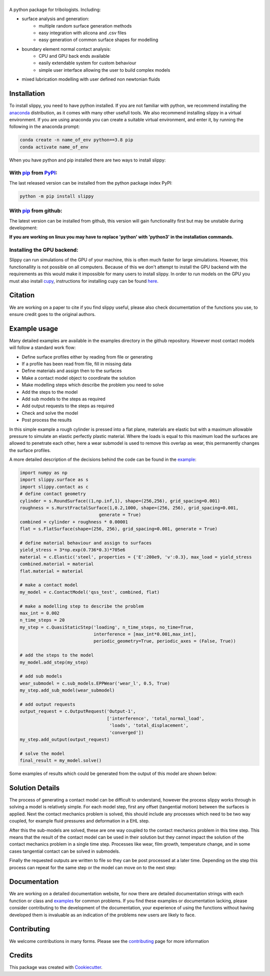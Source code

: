========
|SlipPY|
========

|pypi| |citest| |docs|

.. |SlipPY| image:: logo.svg
        :target: https://github.com/FrictionTribologyEnigma/SlipPY

.. |pypi| image:: https://img.shields.io/pypi/v/slippy.svg
        :target: https://pypi.python.org/pypi/slippy

.. |citest| image:: https://img.shields.io/travis/FrictionTribologyEnigma/slippy.svg
        :target: https://travis-ci.com/FrictionTribologyEnigma/slippy

.. |docs| image:: https://readthedocs.org/projects/slippy/badge/?version=latest
        :target: https://slippy.readthedocs.io/en/latest/?badge=latest
        :alt: Documentation Status
.. |solution| image:: solving.svg

.. |results| image:: results.png
    :scale: 32

A python package for tribologists. Including:

- surface analysis and generation:
    - multiple random surface generation methods
    - easy integration with alicona and .csv files
    - easy generation of common surface shapes for modelling
- boundary element normal contact analysis:
    - CPU and GPU back ends available
    - easily extendable system for custom behaviour
    - simple user interface allowing the user to build complex models
- mixed lubrication modelling with user defined non newtonian fluids


Installation
============
To install slippy, you need to have python installed. If you are not familiar with python, we recommend installing the
anaconda_ distribution, as it comes with many other usefull tools. We also recommend installing slippy in a virtual
environment. If you are using anaconda you can create a suitable virtual environment, and enter it, by running the
following in the anaconda prompt:

.. code-block:: bash

    conda create -n name_of_env python==3.8 pip
    conda activate name_of_env

When you have python and pip installed there are two ways to install slippy:

With pip_ from PyPI_:
---------------------
The last released version can be installed from the python package index PyPI:

.. code-block:: bash

    python -m pip install slippy

With pip_ from github:
----------------------
The latest version can be installed from github, this version will gain functionality first but may be unstable during
development:

.. code-block::bash

    python -m pip install git+https://github.com/phac-nml/biohansel.git@master

**If you are working on linux you may have to replace 'python' with 'python3' in the installation commands.**

Installing the GPU backend:
---------------------------
Slippy can run simulations of the GPU of your machine, this is often much faster for large simulations. However, this
functionallity is not possible on all computers. Because of this we don't attempt to install the GPU backend with the
requirements as this would make it impossible for many users to install slippy. In order to run models on the GPU you
must also install cupy_, instructions for installing cupy can be found here_.


Citation
========
We are working on a paper to cite if you find slippy useful, please also check documentation of the functions you use,
to ensure credit goes to the original authors.

Example usage
=============
Many detailed examples are available in the examples directory in the github repository. However most contact models
will follow a standard work flow:

- Define surface profiles either by reading from file or generating
- If a profile has been read from file, fill in missing data
- Define materials and assign then to the surfaces
- Make a contact model object to coordinate the solution
- Make modelling steps which describe the problem you need to solve
- Add the steps to the model
- Add sub models to the steps as required
- Add output requests to the steps as required
- Check and solve the model
- Post process the results

In this simple example a rough cylinder is pressed into a flat plane, materials are elastic but with a maximum
allowable pressure to simulate an elastic perfectly plastic material. Where the loads is equal to this maximum load
the surfaces are allowed to penetrate each other, here a wear submodel is used to remove this overlap as wear, this
permanently changes the surface profiles.

A more detailed description of the decisions behind the code can be found in the example_:

.. code-block:: python

    import numpy as np
    import slippy.surface as s
    import slippy.contact as c
    # define contact geometry
    cylinder = s.RoundSurface((1,np.inf,1), shape=(256,256), grid_spacing=0.001)
    roughness = s.HurstFractalSurface(1,0.2,1000, shape=(256, 256), grid_spacing=0.001,
                                  generate = True)
    combined = cylinder + roughness * 0.00001
    flat = s.FlatSurface(shape=(256, 256), grid_spacing=0.001, generate = True)

    # define material behaviour and assign to surfaces
    yield_stress = 3*np.exp(0.736*0.3)*705e6
    material = c.Elastic('steel', properties = {'E':200e9, 'v':0.3}, max_load = yield_stress
    combined.material = material
    flat.material = material

    # make a contact model
    my_model = c.ContactModel('qss_test', combined, flat)

    # make a modelling step to describe the problem
    max_int = 0.002
    n_time_steps = 20
    my_step = c.QuasiStaticStep('loading', n_time_steps, no_time=True,
                                interference = [max_int*0.001,max_int],
                                periodic_geometry=True, periodic_axes = (False, True))

    # add the steps to the model
    my_model.add_step(my_step)

    # add sub models
    wear_submodel = c.sub_models.EPPWear('wear_l', 0.5, True)
    my_step.add_sub_model(wear_submodel)

    # add output requests
    output_request = c.OutputRequest('Output-1',
                                     ['interference', 'total_normal_load',
                                      'loads', 'total_displacement',
                                      'converged'])
    my_step.add_output(output_request)

    # solve the model
    final_result = my_model.solve()

Some examples of results which could be generated from the output of this model are shown below:

|results|

Solution Details
================
The process of generating a contact model can be difficult to understand, however the process slippy works through in
solving a model is relatively simple. For each model step, first any offset (tangential motion) between the surfaces
is applied. Next the contact mechanics problem is solved, this should include any processes which need to be two way
coupled, for example fluid pressures and deformation in a EHL step.

After this the sub-models are solved, these are one way coupled to the contact mechanics problem in this time step.
This means that the result of the contact model can be used in their solution but they cannot impact the solution of
the contact mechanics problem in a single time step. Processes like wear, film growth, temperature change, and in some
cases tangential contact can be solved in submodels.

Finally the requested outputs are written to file so they can be post processed at a later time. Depending on the step
this process can repeat for the same step or the model can move on to the next step:

|solution|

Documentation
=============
We are working on a detailed documentation website, for now there are detailed documentation strings with each function
or class and examples_ for common problems. If you find these examples or documentation lacking, please consider
contributing to the development of the documentation, your experience of using the functions without having developed
them is invaluable as an indication of the problems new users are likely to face.


Contributing
============
We welcome contributions in many forms. Please see the contributing_ page for more information

Credits
=======

This package was created with Cookiecutter_.

.. _Cookiecutter: https://github.com/audreyr/cookiecutter
.. _cupy: https://docs.cupy.dev/en/stable/overview.html
.. _here: https://docs.cupy.dev/en/stable/install.html
.. _anaconda: https://www.anaconda.com/
.. _pip: https://pypi.org/project/pip/
.. _PyPI: https://pypi.org/project/slippy/
.. _example: https://github.com/FrictionTribologyEnigma/SlipPY/blob/master/examples/Quasi%20Static%20Steps%20-%20Normal%20contact%20with%20movement.ipynb
.. _contributing: https://github.com/FrictionTribologyEnigma/SlipPY/blob/master/CONTRIBUTING.rst
.. _examples: https://github.com/FrictionTribologyEnigma/SlipPY/blob/master/examples
